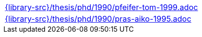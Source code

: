 //
// This file was generated by SKB-Dashboard, task 'lib-yaml2src'
// - on Wednesday November  7 at 00:23:13
// - skb-dashboard: https://www.github.com/vdmeer/skb-dashboard
//

[cols="a", grid=rows, frame=none, %autowidth.stretch]
|===
|include::{library-src}/thesis/phd/1990/pfeifer-tom-1999.adoc[]
|include::{library-src}/thesis/phd/1990/pras-aiko-1995.adoc[]
|===


